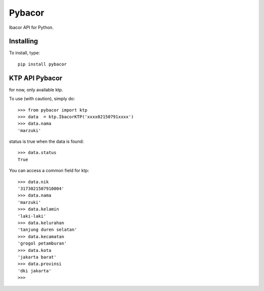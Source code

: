 =======
Pybacor
=======

Ibacor API for Python.

Installing
^^^^^^^^^^

To install, type::
	
	pip install pybacor


KTP API Pybacor
^^^^^^^^^^^^^^^

for now, only available ktp.

To use (with caution), simply do::

    >>> from pybacor import ktp
    >>> data  = ktp.IbacorKTP('xxxx02150791xxxx')
    >>> data.nama
    'marzuki'

status is true when the data is found::

	>>> data.status
	True

You can access a common field for ktp::
	
	>>> data.nik
	'3173021507910004'
	>>> data.nama
	'marzuki'
	>>> data.kelamin
	'laki-laki'
	>>> data.kelurahan
	'tanjung duren selatan'
	>>> data.kecamatan
	'grogol petamburan'
	>>> data.kota
	'jakarta barat'
	>>> data.provinsi
	'dki jakarta'
	>>>


